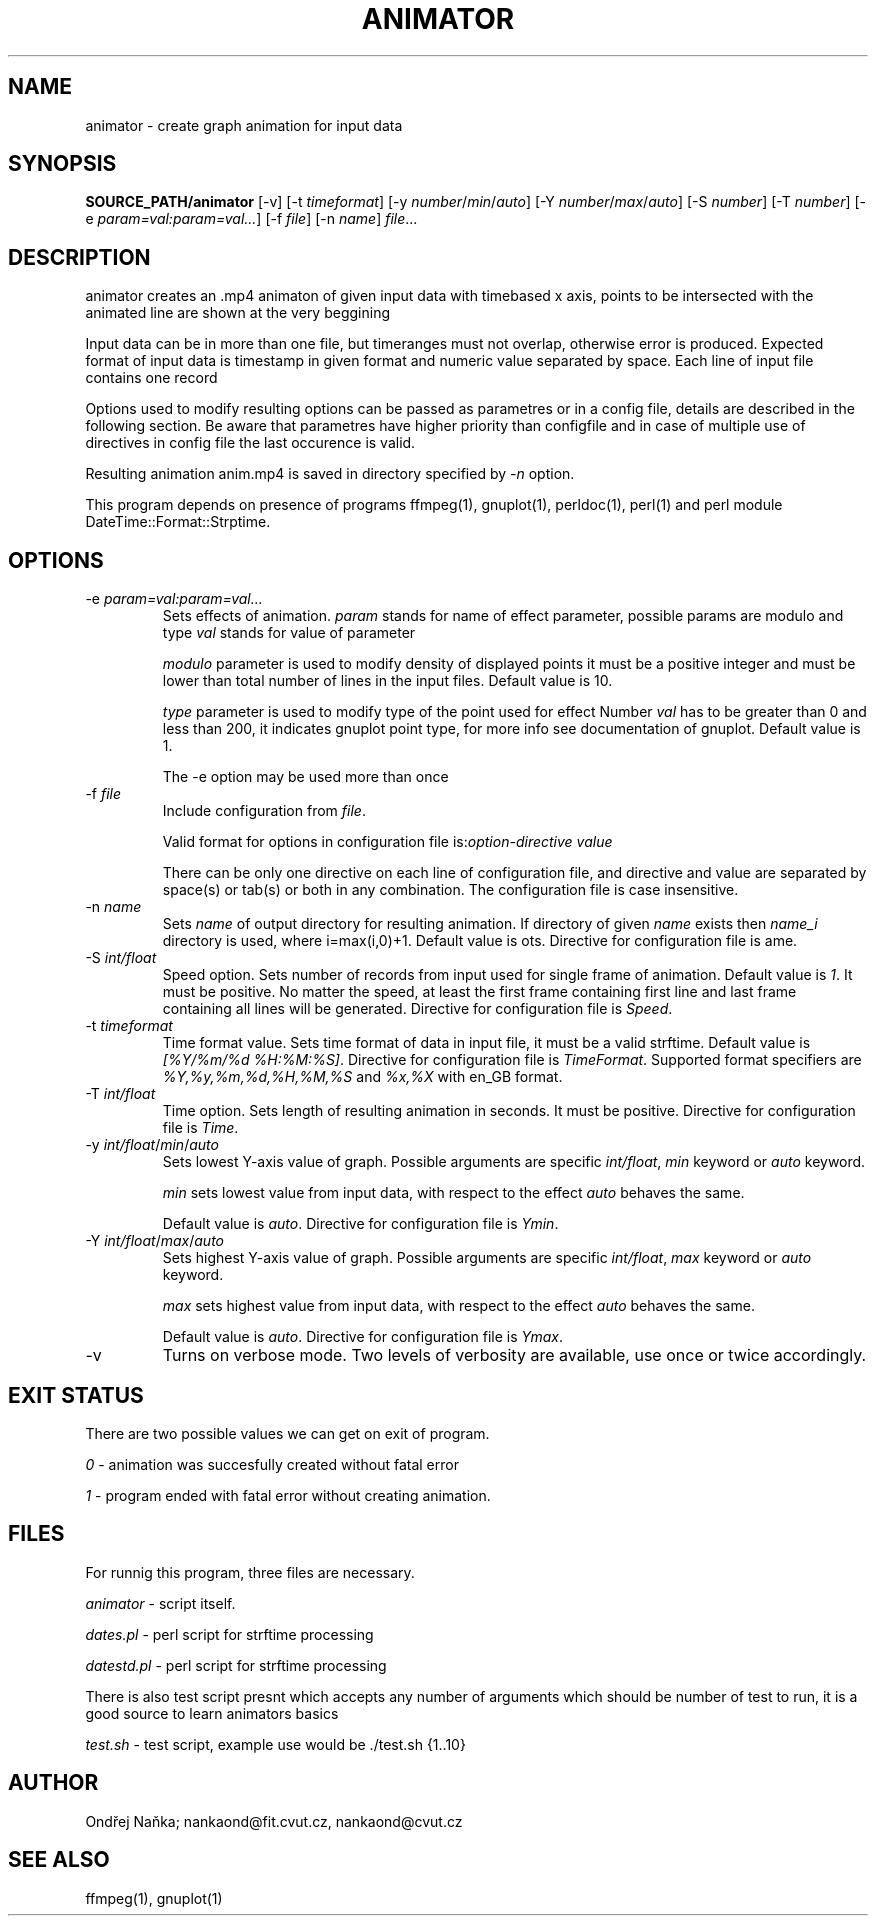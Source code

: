 .TH ANIMATOR 1 "2 April 2017" "animator" "Manual page for animator"
.SH NAME
animator \- create graph animation for input data
.SH SYNOPSIS
.B SOURCE_PATH/animator
[-v]
[-t \fItimeformat\fR]
[-y \fInumber\fR/\fImin\fR/\fIauto\fR]
[-Y \fInumber\fR/\fImax\fR/\fIauto\fR]
[-S \fInumber\fR]
[-T \fInumber\fR]
[-e \fIparam=val:param=val...\fR]
[-f \fIfile\fR]
[-n \fIname\fR]
.IR file ...
.SH DESCRIPTION
animator creates an .mp4 animaton of given input data with timebased x axis, points to be intersected with the animated line are shown at the very beggining

Input data can be in more than one file, but timeranges must not overlap, otherwise error is produced.
Expected format of input data is timestamp in given format and numeric value separated by space.
Each line of input file contains one record

Options used to modify resulting options can be passed as parametres or in a config file, details are described in the following section. Be aware that parametres have higher priority than configfile and in case of multiple use of directives in config file the last occurence is valid.

Resulting animation anim.mp4 is saved in directory specified by \fI-n\fR option.

This program depends on presence of programs ffmpeg(1), gnuplot(1), perldoc(1), perl(1) and perl module DateTime::Format::Strptime.
.SH OPTIONS
.TP
-e \fIparam=val:param=val...\fR
Sets effects of animation. \fIparam\fR stands for name of effect parameter, possible params are modulo and type
\fIval\fR stands for value of parameter

\fImodulo\fR parameter is used to modify density of displayed points it must be a positive integer and must be lower than total number of lines in the input files. Default value is 10.

\fItype\fR parameter is used to modify type of the point used for effect
Number \fIval\fR has to be greater than 0 and less than 200, it indicates gnuplot point type, for more info see documentation of gnuplot. Default value is 1.

The -e option may be used more than once
.TP

-f \fIfile\fR
Include configuration from \fIfile\fR.

Valid format for options in configuration file is:\fIoption-directive\fR \fIvalue\fR 

There can be only one directive on each line of configuration file, and directive and value are separated by space(s) or tab(s) or both in any combination.
The configuration file is case insensitive.
.TP
-n \fIname\fR
Sets \fIname\fR of output directory for resulting animation. If directory of given \fIname\fR exists then \fIname_i\fR directory is used, where i=max(i,0)+1.
Default value is \fdots\fR. Directive for configuration file is \fName\fR.
.TP
-S \fIint/float\fR
Speed option. Sets number of records from input used for single frame of animation. Default value is \fI1\fR. It must be positive. No matter the speed, at least the first frame containing first line and last frame containing all lines will be generated.
Directive for configuration file is \fISpeed\fR. 
.TP
-t \fItimeformat\fR
Time format value. Sets time format of data in input file, it must be a valid strftime. 
Default value is \fI[%Y/%m/%d %H:%M:%S]\fR. Directive for configuration file is \fITimeFormat\fR.
Supported format specifiers are \fI%Y,%y,%m,%d,%H,%M,%S\fR and \fI%x,%X\fR with en_GB format.
.TP
-T \fIint/float\fR
Time option. Sets length of resulting animation in seconds. It must be positive. Directive for configuration file is \fITime\fR. 
.TP
-y \fIint/float\fR/\fImin\fR/\fIauto\fR
Sets lowest Y-axis value of graph. Possible arguments are specific \fIint/float\fR, \fImin\fR keyword or \fIauto\fR keyword.

\fImin\fR sets lowest value from input data, with respect to the effect \fIauto\fR behaves the same.

Default value is \fIauto\fR. Directive for configuration file is \fIYmin\fR.
.TP
-Y \fIint/float\fR/\fImax\fR/\fIauto\fR
Sets highest Y-axis value of graph. Possible arguments are specific \fIint/float\fR, \fImax\fR keyword or \fIauto\fR keyword.

\fImax\fR sets highest value from input data, with respect to the effect \fIauto\fR behaves the same.

Default value is \fIauto\fR. Directive for configuration file is \fIYmax\fR.
.TP
-v
Turns on verbose mode. Two levels of verbosity are available, use once or twice accordingly.

.SH EXIT STATUS
There are two possible values we can get on exit of program.

\fI0\fR - animation was succesfully created without fatal error

\fI1\fR - program ended with fatal error without creating animation.
.SH FILES
For runnig this program, three files are necessary.

\fIanimator\fR - script itself.

\fIdates.pl\fR - perl script for strftime processing

\fIdatestd.pl\fR - perl script for strftime processing

There is also test script presnt which accepts any number of arguments which should be number of test to run, it is a good source to learn animators basics

\fItest.sh\fR - test script, example use would be ./test.sh {1..10}



.SH AUTHOR
Ondřej Naňka; nankaond@fit.cvut.cz, nankaond@cvut.cz
.SH SEE ALSO
ffmpeg(1), gnuplot(1)

